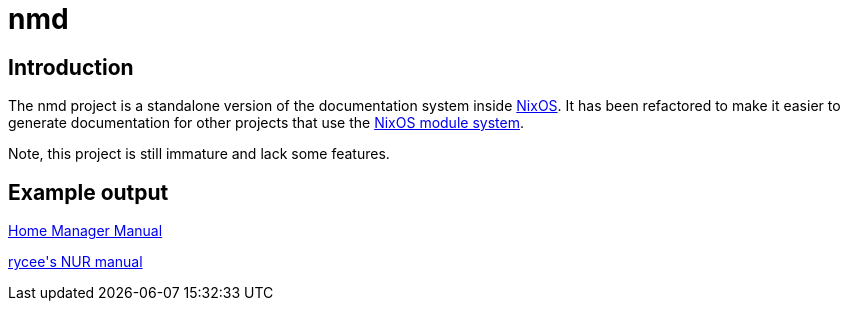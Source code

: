 = nmd

== Introduction
:uri-nixos: https://nixos.org/
:uri-nixos-modules: https://nixos.org/nixos/manual/index.html#sec-writing-modules

The nmd project is a standalone version of the documentation system
inside {uri-nixos}[NixOS]. It has been refactored to make it easier to
generate documentation for other projects that use the
{uri-nixos-modules}[NixOS module system].

Note, this project is still immature and lack some features.

== Example output

https://rycee.gitlab.io/home-manager/[Home Manager Manual]

https://rycee.gitlab.io/nur-expressions/[rycee\'s NUR manual]
